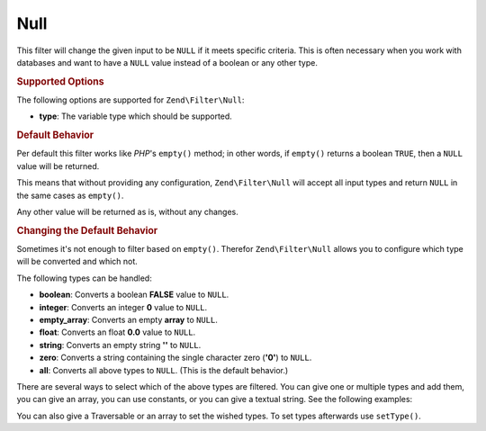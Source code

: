 .. _zend.filter.set.null:

Null
----

This filter will change the given input to be ``NULL`` if it meets specific criteria. This is often necessary when
you work with databases and want to have a ``NULL`` value instead of a boolean or any other type.

.. _zend.filter.set.null.options:

.. rubric:: Supported Options

The following options are supported for ``Zend\Filter\Null``:

- **type**: The variable type which should be supported.

.. _zend.filter.set.null.default:

.. rubric:: Default Behavior

Per default this filter works like *PHP*'s ``empty()`` method; in other words, if ``empty()`` returns a boolean
``TRUE``, then a ``NULL`` value will be returned.

.. code-block:: php
   :linenos:

   $filter = new Zend\Filter\Null();
   $value  = '';
   $result = $filter->filter($value);
   // returns null instead of the empty string

This means that without providing any configuration, ``Zend\Filter\Null`` will accept all input types and return
``NULL`` in the same cases as ``empty()``.

Any other value will be returned as is, without any changes.

.. _zend.filter.set.null.types:

.. rubric:: Changing the Default Behavior

Sometimes it's not enough to filter based on ``empty()``. Therefor ``Zend\Filter\Null`` allows you to configure
which type will be converted and which not.

The following types can be handled:

- **boolean**: Converts a boolean **FALSE** value to ``NULL``.

- **integer**: Converts an integer **0** value to ``NULL``.

- **empty_array**: Converts an empty **array** to ``NULL``.

- **float**: Converts an float **0.0** value to ``NULL``.

- **string**: Converts an empty string **''** to ``NULL``.

- **zero**: Converts a string containing the single character zero (**'0'**) to ``NULL``.

- **all**: Converts all above types to ``NULL``. (This is the default behavior.)

There are several ways to select which of the above types are filtered. You can give one or multiple types and add
them, you can give an array, you can use constants, or you can give a textual string. See the following examples:

.. code-block:: php
   :linenos:

   // converts false to null
   $filter = new Zend\Filter\Null(Zend\Filter\Null::BOOLEAN);

   // converts false and 0 to null
   $filter = new Zend\Filter\Null(
       Zend\Filter\Null::BOOLEAN + Zend\Filter\Null::INTEGER
   );

   // converts false and 0 to null
   $filter = new Zend\Filter\Null( array(
       Zend\Filter\Null::BOOLEAN,
       Zend\Filter\Null::INTEGER
   ));

   // converts false and 0 to null
   $filter = new Zend\Filter\Null(array(
       'boolean',
       'integer',
   ));

You can also give a Traversable or an array to set the wished types. To set types afterwards use
``setType()``.


